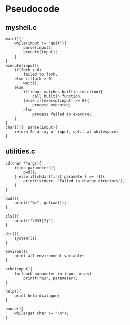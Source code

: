 * Pseudocode
** myshell.c
#+BEGIN_SRC [c-mode]
main(){
    while(input != "quit"){
        parse(input);
        execute(input);
    }
}
execute(input){
    if(fork < 0)
        failed to fork;
    else if(fork > 0)
        wait();
    else
        if(input matches builtin function){
            call builtin function;
        }else if(execvp(input) >= 0){
            process executed;
        else
            process failed to execute;
    }
}
char[][]  parse(input){
    return 2d array of input, split at whitespace;
}
#+END_SRC
** utilities.c
#+BEGIN_SRC [c-mode]
cd(char **args){
    if(no parameters){
        pwd();
    } else if(chdir(first parameter) == -1){
        printf(stderr, "Failed to change directory");
    }
}

pwd(){
    printf("%s", getcwd());
}

cls(){
    printf("\033[2j");
}

dir(){
    system(ls);
}

environ(){
    print all environment variable;
}

echo(input){
    for(each parameter in input array)
        printf("%s", parameter);
}

help(){
    print help dialogue;
}

pause(){
    while(get char != "\n");
}
#+END_SRC
